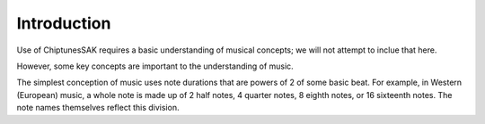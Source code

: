 Introduction
------------

Use of ChiptunesSAK requires a basic understanding of musical concepts; we will not attempt to inclue that here.

However, some key concepts are important to the understanding of music.

The simplest conception of music uses note durations that are powers of 2 of some basic beat.  For example, in Western (European) music, a whole note is made up of 2 half notes, 4 quarter notes, 8 eighth notes, or 16 sixteenth notes.  The note names themselves reflect this division.
